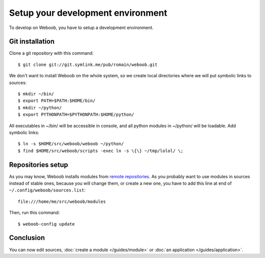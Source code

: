 Setup your development environment
==================================

To develop on Weboob, you have to setup a development environment.

Git installation
----------------

Clone a git repository with this command::

    $ git clone git://git.symlink.me/pub/romain/weboob.git

We don't want to install Weboob on the whole system, so we create local directories where
we will put symbolic links to sources::

    $ mkdir ~/bin/
    $ export PATH=$PATH:$HOME/bin/
    $ mkdir ~/python/
    $ export PYTHONPATH=$PYTHONPATH:$HOME/python/

All executables in ~/bin/ will be accessible in console, and all python modules in ~/python/ will
be loadable. Add symbolic links::

    $ ln -s $HOME/src/weboob/weboob ~/python/
    $ find $HOME/src/weboob/scripts -exec ln -s \{\} ~/tmp/lolol/ \;

Repositories setup
------------------

As you may know, Weboob installs modules from `remote repositories <http://weboob.org/modules>`_. As you
probably want to use modules in sources instead of stable ones, because you will change them, or create
a new one, you have to add this line at end of ``~/.config/weboob/sources.list``::

    file:///home/me/src/weboob/modules

Then, run this command::

    $ weboob-config update

Conclusion
----------

You can now edit sources, :doc:`create a module </guides/module>` or :doc:`an application </guides/application>`.
